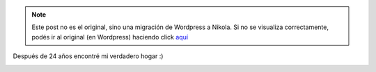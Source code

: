 .. link:
.. description:
.. tags: fotos, general, viaje
.. date: 2010/11/28 18:14:26
.. title: Mi casa
.. slug: mi-casa


.. note::

   Este post no es el original, sino una migración de Wordpress a
   Nikola. Si no se visualiza correctamente, podés ir al original (en
   Wordpress) haciendo click aquí_

.. _aquí: http://humitos.wordpress.com/2010/11/28/mi-casa/


Después de 24 años encontré mi verdadero hogar :)

|image0|

.. |image0| image:: http://humitos.files.wordpress.com/2010/11/dsc06445.jpg?w=1024
   :target: http://humitos.files.wordpress.com/2010/11/dsc06445.jpg
